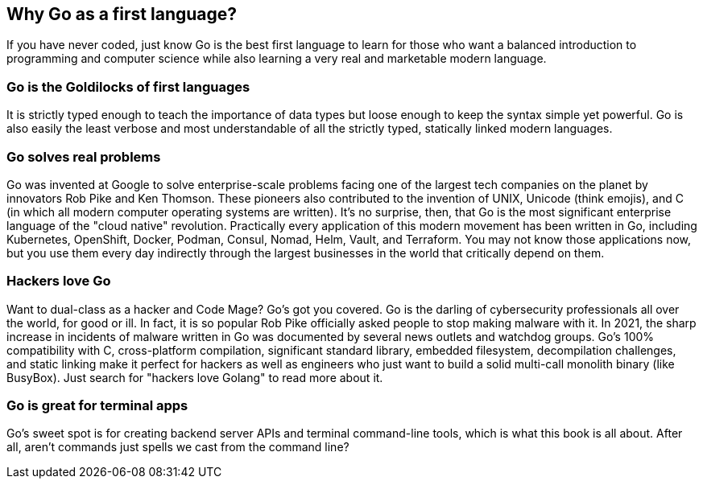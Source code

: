 == Why Go as a first language?

If you have never coded, just know Go is the best first language to learn for those who want a balanced introduction to programming and computer science while also learning a very real and marketable modern language.

=== Go is the Goldilocks of first languages

It is strictly typed enough to teach the importance of data types but loose enough to keep the syntax simple yet powerful. Go is also easily the least verbose and most understandable of all the strictly typed, statically linked modern languages.

=== Go solves real problems

Go was invented at Google to solve enterprise-scale problems facing one of the largest tech companies on the planet by innovators Rob Pike and Ken Thomson. These pioneers also contributed to the invention of UNIX, Unicode (think emojis), and C (in which all modern computer operating systems are written). It’s no surprise, then, that Go is the most significant enterprise language of the "cloud native" revolution. Practically every application of this modern movement has been written in Go, including Kubernetes, OpenShift, Docker, Podman, Consul, Nomad, Helm, Vault, and Terraform. You may not know those applications now, but you use them every day indirectly through the largest businesses in the world that critically depend on them.

=== Hackers love Go

Want to dual-class as a hacker and Code Mage? Go’s got you covered. Go is the darling of cybersecurity professionals all over the world, for good or ill. In fact, it is so popular Rob Pike officially asked people to stop making malware with it. In 2021, the sharp increase in incidents of malware written in Go was documented by several news outlets and watchdog groups. Go’s 100% compatibility with C, cross-platform compilation, significant standard library, embedded filesystem, decompilation challenges, and static linking make it perfect for hackers as well as engineers who just want to build a solid multi-call monolith binary (like BusyBox). Just search for "hackers love Golang" to read more about it.

=== Go is great for terminal apps

Go’s sweet spot is for creating backend server APIs and terminal command-line tools, which is what this book is all about. After all, aren’t commands just spells we cast from the command line?


